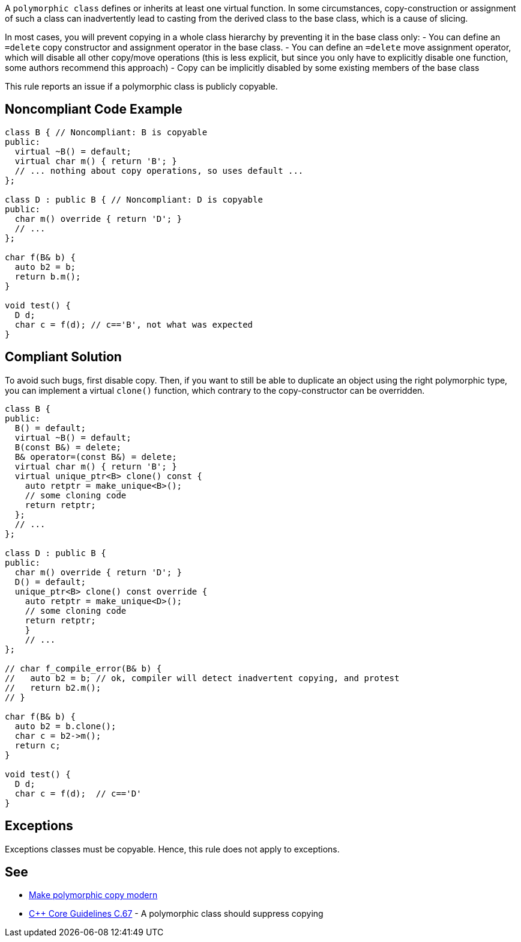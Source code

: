 A `+polymorphic class+` defines or inherits at least one virtual function. In some circumstances, copy-construction or assignment of such a class can inadvertently lead to casting from the derived class to the base class, which is a cause of slicing.

In most cases, you will prevent copying in a whole class hierarchy by preventing it in the base class only:
- You can define an `+=delete+` copy constructor and assignment operator in the base class.
- You can define an `+=delete+` move assignment operator, which will disable all other copy/move operations (this is less explicit, but since you only have to explicitly disable one function, some authors recommend this approach)
- Copy can be implicitly disabled by some existing members of the base class

This rule reports an issue if a polymorphic class is publicly copyable.


== Noncompliant Code Example

----
class B { // Noncompliant: B is copyable
public:
  virtual ~B() = default;
  virtual char m() { return 'B'; }
  // ... nothing about copy operations, so uses default ...
};

class D : public B { // Noncompliant: D is copyable
public:
  char m() override { return 'D'; }
  // ...
};

char f(B& b) {
  auto b2 = b;
  return b.m();
}

void test() {
  D d;
  char c = f(d); // c=='B', not what was expected
}
----


== Compliant Solution

To avoid such bugs, first disable copy.
Then, if you want to still be able to duplicate an object using the right polymorphic type, you can implement a virtual `+clone()+` function, which contrary to the copy-constructor can be overridden.

----
class B {
public:
  B() = default;
  virtual ~B() = default;
  B(const B&) = delete;
  B& operator=(const B&) = delete;
  virtual char m() { return 'B'; }
  virtual unique_ptr<B> clone() const {
    auto retptr = make_unique<B>();
    // some cloning code
    return retptr;      
  };
  // ...
};

class D : public B {
public:
  char m() override { return 'D'; }
  D() = default;
  unique_ptr<B> clone() const override {
    auto retptr = make_unique<D>();
    // some cloning code
    return retptr;
    }
    // ...
};

// char f_compile_error(B& b) {
//   auto b2 = b; // ok, compiler will detect inadvertent copying, and protest
//   return b2.m(); 
// }

char f(B& b) {
  auto b2 = b.clone();
  char c = b2->m();
  return c; 
}

void test() {
  D d;
  char c = f(d);  // c=='D'
}
----


== Exceptions

Exceptions classes must be copyable. Hence, this rule does not apply to exceptions.


== See

* https://www.fluentcpp.com/2017/09/08/make-polymorphic-copy-modern-cpp/[Make polymorphic copy modern]
* https://github.com/isocpp/CppCoreGuidelines/blob/036324/CppCoreGuidelines.md#c67-a-polymorphic-class-should-suppress-copying[C++ Core Guidelines C.67] - A polymorphic class should suppress copying

